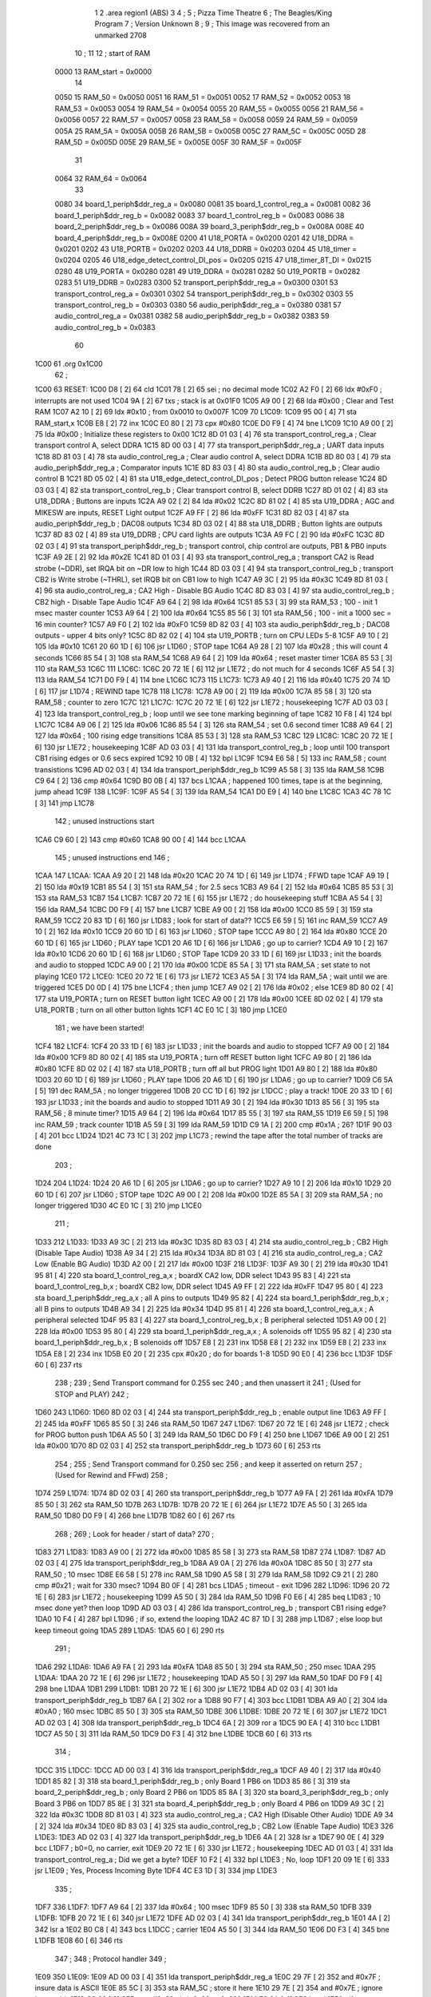                               1 
                              2         .area   region1 (ABS)
                              3 
                              4 ;
                              5 ;       Pizza Time Theatre
                              6 ;       The Beagles/King Program
                              7 ;       Version Unknown
                              8 ;
                              9 ;       This image was recovered from an unmarked 2708
                             10 ;
                             11 
                             12 ; start of RAM
                     0000    13 RAM_start = 0x0000
                             14 
                     0050    15 RAM_50    = 0x0050
                     0051    16 RAM_51    = 0x0051
                     0052    17 RAM_52    = 0x0052
                     0053    18 RAM_53    = 0x0053
                     0054    19 RAM_54    = 0x0054
                     0055    20 RAM_55    = 0x0055
                     0056    21 RAM_56    = 0x0056
                     0057    22 RAM_57    = 0x0057
                     0058    23 RAM_58    = 0x0058
                     0059    24 RAM_59    = 0x0059
                     005A    25 RAM_5A    = 0x005A
                     005B    26 RAM_5B    = 0x005B
                     005C    27 RAM_5C    = 0x005C
                     005D    28 RAM_5D    = 0x005D
                     005E    29 RAM_5E    = 0x005E
                     005F    30 RAM_5F    = 0x005F
                             31 
                     0064    32 RAM_64    = 0x0064
                             33 
                     0080    34 board_1_periph$ddr_reg_a    = 0x0080
                     0081    35 board_1_control_reg_a       = 0x0081
                     0082    36 board_1_periph$ddr_reg_b    = 0x0082
                     0083    37 board_1_control_reg_b       = 0x0083
                     0086    38 board_2_periph$ddr_reg_b    = 0x0086
                     008A    39 board_3_periph$ddr_reg_b    = 0x008A
                     008E    40 board_4_periph$ddr_reg_b    = 0x008E
                     0200    41 U18_PORTA                   = 0x0200
                     0201    42 U18_DDRA                    = 0x0201
                     0202    43 U18_PORTB                   = 0x0202
                     0203    44 U18_DDRB                    = 0x0203
                     0204    45 U18_timer                   = 0x0204
                     0205    46 U18_edge_detect_control_DI_pos = 0x0205
                     0215    47 U18_timer_8T_DI             = 0x0215
                     0280    48 U19_PORTA                   = 0x0280
                     0281    49 U19_DDRA                    = 0x0281
                     0282    50 U19_PORTB                   = 0x0282
                     0283    51 U19_DDRB                    = 0x0283
                     0300    52 transport_periph$ddr_reg_a  = 0x0300
                     0301    53 transport_control_reg_a     = 0x0301
                     0302    54 transport_periph$ddr_reg_b  = 0x0302
                     0303    55 transport_control_reg_b     = 0x0303
                     0380    56 audio_periph$ddr_reg_a      = 0x0380
                     0381    57 audio_control_reg_a         = 0x0381
                     0382    58 audio_periph$ddr_reg_b      = 0x0382
                     0383    59 audio_control_reg_b         = 0x0383
                             60 
   1C00                      61         .org     0x1C00
                             62 ;
   1C00                      63 RESET:
   1C00 D8            [ 2]   64         cld
   1C01 78            [ 2]   65         sei                                             ; no decimal mode
   1C02 A2 F0         [ 2]   66         ldx     #0xF0                                   ; interrupts are not used
   1C04 9A            [ 2]   67         txs                                             ; stack is at 0x01F0
   1C05 A9 00         [ 2]   68         lda     #0x00                                   ; Clear and Test RAM 
   1C07 A2 10         [ 2]   69         ldx     #0x10                                   ; from 0x0010 to 0x007F
   1C09                      70 L1C09:
   1C09 95 00         [ 4]   71         sta     RAM_start,x
   1C0B E8            [ 2]   72         inx
   1C0C E0 80         [ 2]   73         cpx     #0x80
   1C0E D0 F9         [ 4]   74         bne     L1C09
   1C10 A9 00         [ 2]   75         lda     #0x00                                   ; Initialize these registers to 0x00
   1C12 8D 01 03      [ 4]   76         sta     transport_control_reg_a                 ; Clear transport control A, select DDRA
   1C15 8D 00 03      [ 4]   77         sta     transport_periph$ddr_reg_a              ; UART data inputs
   1C18 8D 81 03      [ 4]   78         sta     audio_control_reg_a                     ; Clear audio control A, select DDRA
   1C1B 8D 80 03      [ 4]   79         sta     audio_periph$ddr_reg_a                  ; Comparator inputs
   1C1E 8D 83 03      [ 4]   80         sta     audio_control_reg_b                     ; Clear audio control B
   1C21 8D 05 02      [ 4]   81         sta     U18_edge_detect_control_DI_pos          ; Detect PROG button release       
   1C24 8D 03 03      [ 4]   82         sta     transport_control_reg_b                 ; Clear transport control B, select DDRB
   1C27 8D 01 02      [ 4]   83         sta     U18_DDRA                                ; Buttons are inputs
   1C2A A9 02         [ 2]   84         lda     #0x02
   1C2C 8D 81 02      [ 4]   85         sta     U19_DDRA                                ; AGC and MIKESW are inputs, RESET Light output
   1C2F A9 FF         [ 2]   86         lda     #0xFF
   1C31 8D 82 03      [ 4]   87         sta     audio_periph$ddr_reg_b                  ; DAC08 outputs
   1C34 8D 03 02      [ 4]   88         sta     U18_DDRB                                ; Button lights are outputs
   1C37 8D 83 02      [ 4]   89         sta     U19_DDRB                                ; CPU card lights are outputs
   1C3A A9 FC         [ 2]   90         lda     #0xFC
   1C3C 8D 02 03      [ 4]   91         sta     transport_periph$ddr_reg_b              ; transport control, chip control are outputs, PB1 & PB0 inputs           
   1C3F A9 2E         [ 2]   92         lda     #0x2E
   1C41 8D 01 03      [ 4]   93         sta     transport_control_reg_a                 ; transport CA2 is Read strobe (~DDR), set IRQA bit on ~DR low to high 
   1C44 8D 03 03      [ 4]   94         sta     transport_control_reg_b                 ; transport CB2 is Write strobe (~THRL), set IRQB bit on CB1 low to high
   1C47 A9 3C         [ 2]   95         lda     #0x3C
   1C49 8D 81 03      [ 4]   96         sta     audio_control_reg_a                     ; CA2 High - Disable BG Audio
   1C4C 8D 83 03      [ 4]   97         sta     audio_control_reg_b                     ; CB2 high - Disable Tape Audio
   1C4F A9 64         [ 2]   98         lda     #0x64
   1C51 85 53         [ 3]   99         sta     RAM_53                                  ; 100 - init 1 msec master counter
   1C53 A9 64         [ 2]  100         lda     #0x64
   1C55 85 56         [ 3]  101         sta     RAM_56                                  ; 100 - init a 1000 sec = 16 min counter?
   1C57 A9 F0         [ 2]  102         lda     #0xF0
   1C59 8D 82 03      [ 4]  103         sta     audio_periph$ddr_reg_b                  ; DAC08 outputs - upper 4 bits only?
   1C5C 8D 82 02      [ 4]  104         sta     U19_PORTB                               ; turn on CPU LEDs 5-8
   1C5F A9 10         [ 2]  105         lda     #0x10
   1C61 20 60 1D      [ 6]  106         jsr     L1D60                                   ; STOP tape
   1C64 A9 28         [ 2]  107         lda     #0x28                                   ; this will count 4 seconds
   1C66 85 54         [ 3]  108         sta     RAM_54
   1C68 A9 64         [ 2]  109         lda     #0x64                                   ; reset master timer
   1C6A 85 53         [ 3]  110         sta     RAM_53
   1C6C                     111 L1C6C:
   1C6C 20 72 1E      [ 6]  112         jsr     L1E72                                   ; do not much for 4 seconds
   1C6F A5 54         [ 3]  113         lda     RAM_54
   1C71 D0 F9         [ 4]  114         bne     L1C6C
   1C73                     115 L1C73:
   1C73 A9 40         [ 2]  116         lda     #0x40
   1C75 20 74 1D      [ 6]  117         jsr     L1D74                                   ; REWIND tape
   1C78                     118 L1C78:
   1C78 A9 00         [ 2]  119         lda     #0x00
   1C7A 85 58         [ 3]  120         sta     RAM_58                                  ; counter to zero
   1C7C                     121 L1C7C:
   1C7C 20 72 1E      [ 6]  122         jsr     L1E72                                   ; housekeeping
   1C7F AD 03 03      [ 4]  123         lda     transport_control_reg_b                 ; loop until we see tone marking beginning of tape
   1C82 10 F8         [ 4]  124         bpl     L1C7C
   1C84 A9 06         [ 2]  125         lda     #0x06
   1C86 85 54         [ 3]  126         sta     RAM_54                                  ; set 0.6 second timer
   1C88 A9 64         [ 2]  127         lda     #0x64                                   ; 100 rising edge transitions
   1C8A 85 53         [ 3]  128         sta     RAM_53
   1C8C                     129 L1C8C:
   1C8C 20 72 1E      [ 6]  130         jsr     L1E72                                   ; housekeeping
   1C8F AD 03 03      [ 4]  131         lda     transport_control_reg_b                 ; loop until 100 transport CB1 rising edges or 0.6 secs expired
   1C92 10 0B         [ 4]  132         bpl     L1C9F
   1C94 E6 58         [ 5]  133         inc     RAM_58                                  ; count transistions
   1C96 AD 02 03      [ 4]  134         lda     transport_periph$ddr_reg_b
   1C99 A5 58         [ 3]  135         lda     RAM_58
   1C9B C9 64         [ 2]  136         cmp     #0x64
   1C9D B0 0B         [ 4]  137         bcs     L1CAA                                   ; happened 100 times, tape is at the beginning, jump ahead
   1C9F                     138 L1C9F:
   1C9F A5 54         [ 3]  139         lda     RAM_54
   1CA1 D0 E9         [ 4]  140         bne     L1C8C
   1CA3 4C 78 1C      [ 3]  141         jmp     L1C78
                            142 ; unused instructions start
   1CA6 C9 60         [ 2]  143         cmp     #0x60
   1CA8 90 00         [ 4]  144         bcc     L1CAA
                            145 ; unused instructions end
                            146 ;
   1CAA                     147 L1CAA:
   1CAA A9 20         [ 2]  148         lda     #0x20
   1CAC 20 74 1D      [ 6]  149         jsr     L1D74                                   ; FFWD tape
   1CAF A9 19         [ 2]  150         lda     #0x19
   1CB1 85 54         [ 3]  151         sta     RAM_54                                  ; for 2.5 secs
   1CB3 A9 64         [ 2]  152         lda     #0x64
   1CB5 85 53         [ 3]  153         sta     RAM_53
   1CB7                     154 L1CB7:
   1CB7 20 72 1E      [ 6]  155         jsr     L1E72                                   ; do housekeeping stuff
   1CBA A5 54         [ 3]  156         lda     RAM_54
   1CBC D0 F9         [ 4]  157         bne     L1CB7
   1CBE A9 00         [ 2]  158         lda     #0x00
   1CC0 85 59         [ 3]  159         sta     RAM_59
   1CC2 20 83 1D      [ 6]  160         jsr     L1D83                                   ; look for start of data??
   1CC5 E6 59         [ 5]  161         inc     RAM_59
   1CC7 A9 10         [ 2]  162         lda     #0x10
   1CC9 20 60 1D      [ 6]  163         jsr     L1D60                                   ; STOP tape
   1CCC A9 80         [ 2]  164         lda     #0x80
   1CCE 20 60 1D      [ 6]  165         jsr     L1D60                                   ; PLAY tape
   1CD1 20 A6 1D      [ 6]  166         jsr     L1DA6                                   ; go up to carrier?
   1CD4 A9 10         [ 2]  167         lda     #0x10
   1CD6 20 60 1D      [ 6]  168         jsr     L1D60                                   ; STOP Tape
   1CD9 20 33 1D      [ 6]  169         jsr     L1D33                                   ; init the boards and audio to stopped
   1CDC A9 00         [ 2]  170         lda     #0x00
   1CDE 85 5A         [ 3]  171         sta     RAM_5A                                  ; set state to not playing
   1CE0                     172 L1CE0:
   1CE0 20 72 1E      [ 6]  173         jsr     L1E72                           
   1CE3 A5 5A         [ 3]  174         lda     RAM_5A                                  ; wait until we are triggered
   1CE5 D0 0D         [ 4]  175         bne     L1CF4                                   ; then jump
   1CE7 A9 02         [ 2]  176         lda     #0x02                                   ; else
   1CE9 8D 80 02      [ 4]  177         sta     U19_PORTA                               ; turn on RESET button light
   1CEC A9 00         [ 2]  178         lda     #0x00
   1CEE 8D 02 02      [ 4]  179         sta     U18_PORTB                               ; turn on all other button lights
   1CF1 4C E0 1C      [ 3]  180         jmp     L1CE0
                            181 ;   we have been started!
   1CF4                     182 L1CF4:
   1CF4 20 33 1D      [ 6]  183         jsr     L1D33                                   ; init the boards and audio to stopped
   1CF7 A9 00         [ 2]  184         lda     #0x00
   1CF9 8D 80 02      [ 4]  185         sta     U19_PORTA                               ; turn off RESET button light
   1CFC A9 80         [ 2]  186         lda     #0x80
   1CFE 8D 02 02      [ 4]  187         sta     U18_PORTB                               ; turn off all but PROG light
   1D01 A9 80         [ 2]  188         lda     #0x80
   1D03 20 60 1D      [ 6]  189         jsr     L1D60                                   ; PLAY tape
   1D06 20 A6 1D      [ 6]  190         jsr     L1DA6                                   ; go up to carrier?
   1D09 C6 5A         [ 5]  191         dec     RAM_5A                                  ; no longer triggered
   1D0B 20 CC 1D      [ 6]  192         jsr     L1DCC                                   ; play a track!
   1D0E 20 33 1D      [ 6]  193         jsr     L1D33                                   ; init the boards and audio to stopped
   1D11 A9 30         [ 2]  194         lda     #0x30
   1D13 85 56         [ 3]  195         sta     RAM_56                                  ; 8 minute timer?
   1D15 A9 64         [ 2]  196         lda     #0x64
   1D17 85 55         [ 3]  197         sta     RAM_55
   1D19 E6 59         [ 5]  198         inc     RAM_59                                  ; track counter
   1D1B A5 59         [ 3]  199         lda     RAM_59
   1D1D C9 1A         [ 2]  200         cmp     #0x1A                                   ; 26?
   1D1F 90 03         [ 4]  201         bcc     L1D24
   1D21 4C 73 1C      [ 3]  202         jmp     L1C73                                   ; rewind the tape after the total number of tracks are done
                            203 ;
   1D24                     204 L1D24:
   1D24 20 A6 1D      [ 6]  205         jsr     L1DA6                                   ; go up to carrier?
   1D27 A9 10         [ 2]  206         lda     #0x10
   1D29 20 60 1D      [ 6]  207         jsr     L1D60                                   ; STOP tape
   1D2C A9 00         [ 2]  208         lda     #0x00
   1D2E 85 5A         [ 3]  209         sta     RAM_5A                                  ; no longer triggered
   1D30 4C E0 1C      [ 3]  210         jmp     L1CE0
                            211 ;
   1D33                     212 L1D33:
   1D33 A9 3C         [ 2]  213         lda     #0x3C
   1D35 8D 83 03      [ 4]  214         sta     audio_control_reg_b                     ; CB2 High (Disable Tape Audio)
   1D38 A9 34         [ 2]  215         lda     #0x34
   1D3A 8D 81 03      [ 4]  216         sta     audio_control_reg_a                     ; CA2 Low (Enable BG Audio)
   1D3D A2 00         [ 2]  217         ldx     #0x00
   1D3F                     218 L1D3F:
   1D3F A9 30         [ 2]  219         lda     #0x30
   1D41 95 81         [ 4]  220         sta     board_1_control_reg_a,x                 ; boardX CA2 low, DDR select
   1D43 95 83         [ 4]  221         sta     board_1_control_reg_b,x                 ; boardX CB2 low, DDR select
   1D45 A9 FF         [ 2]  222         lda     #0xFF
   1D47 95 80         [ 4]  223         sta     board_1_periph$ddr_reg_a,x              ; all A pins to outputs
   1D49 95 82         [ 4]  224         sta     board_1_periph$ddr_reg_b,x              ; all B pins to outputs
   1D4B A9 34         [ 2]  225         lda     #0x34
   1D4D 95 81         [ 4]  226         sta     board_1_control_reg_a,x                 ; A peripheral selected
   1D4F 95 83         [ 4]  227         sta     board_1_control_reg_b,x                 ; B peripheral selected
   1D51 A9 00         [ 2]  228         lda     #0x00
   1D53 95 80         [ 4]  229         sta     board_1_periph$ddr_reg_a,x              ; A solenoids off
   1D55 95 82         [ 4]  230         sta     board_1_periph$ddr_reg_b,x              ; B solenoids off
   1D57 E8            [ 2]  231         inx
   1D58 E8            [ 2]  232         inx
   1D59 E8            [ 2]  233         inx
   1D5A E8            [ 2]  234         inx
   1D5B E0 20         [ 2]  235         cpx     #0x20                                   ; do for boards 1-8
   1D5D 90 E0         [ 4]  236         bcc     L1D3F
   1D5F 60            [ 6]  237         rts
                            238 ;
                            239 ;       Send Transport command for 0.255 sec
                            240 ;       and then unassert it
                            241 ;       (Used for STOP and PLAY)
                            242 ;
   1D60                     243 L1D60:
   1D60 8D 02 03      [ 4]  244         sta     transport_periph$ddr_reg_b              ; enable output line
   1D63 A9 FF         [ 2]  245         lda     #0xFF
   1D65 85 50         [ 3]  246         sta     RAM_50
   1D67                     247 L1D67:
   1D67 20 72 1E      [ 6]  248         jsr     L1E72                                   ; check for PROG button push
   1D6A A5 50         [ 3]  249         lda     RAM_50
   1D6C D0 F9         [ 4]  250         bne     L1D67
   1D6E A9 00         [ 2]  251         lda     #0x00
   1D70 8D 02 03      [ 4]  252         sta     transport_periph$ddr_reg_b
   1D73 60            [ 6]  253         rts
                            254 ;
                            255 ;       Send Transport command for 0.250 sec
                            256 ;       and keep it asserted on return
                            257 ;       (Used for Rewind and FFwd)
                            258 ;
   1D74                     259 L1D74:
   1D74 8D 02 03      [ 4]  260         sta     transport_periph$ddr_reg_b
   1D77 A9 FA         [ 2]  261         lda     #0xFA
   1D79 85 50         [ 3]  262         sta     RAM_50
   1D7B                     263 L1D7B:
   1D7B 20 72 1E      [ 6]  264         jsr     L1E72
   1D7E A5 50         [ 3]  265         lda     RAM_50
   1D80 D0 F9         [ 4]  266         bne     L1D7B
   1D82 60            [ 6]  267         rts
                            268 ;
                            269 ;       Look for header / start of data?
                            270 ;
   1D83                     271 L1D83:
   1D83 A9 00         [ 2]  272         lda     #0x00
   1D85 85 58         [ 3]  273         sta     RAM_58
   1D87                     274 L1D87:
   1D87 AD 02 03      [ 4]  275         lda     transport_periph$ddr_reg_b
   1D8A A9 0A         [ 2]  276         lda     #0x0A
   1D8C 85 50         [ 3]  277         sta     RAM_50                                  ; 10 msec
   1D8E E6 58         [ 5]  278         inc     RAM_58
   1D90 A5 58         [ 3]  279         lda     RAM_58
   1D92 C9 21         [ 2]  280         cmp     #0x21                                   ; wait for 330 msec?
   1D94 B0 0F         [ 4]  281         bcs     L1DA5                                   ; timeout - exit
   1D96                     282 L1D96:
   1D96 20 72 1E      [ 6]  283         jsr     L1E72                                   ; housekeeping
   1D99 A5 50         [ 3]  284         lda     RAM_50
   1D9B F0 E6         [ 4]  285         beq     L1D83                                   ; 10 msec done yet? then loop
   1D9D AD 03 03      [ 4]  286         lda     transport_control_reg_b                 ; transport CB1 rising edge?
   1DA0 10 F4         [ 4]  287         bpl     L1D96                                   ; if so, extend the looping
   1DA2 4C 87 1D      [ 3]  288         jmp     L1D87                                   ; else loop but keep timeout going
   1DA5                     289 L1DA5:
   1DA5 60            [ 6]  290         rts
                            291 ;
   1DA6                     292 L1DA6:
   1DA6 A9 FA         [ 2]  293         lda     #0xFA
   1DA8 85 50         [ 3]  294         sta     RAM_50                                  ; 250 msec
   1DAA                     295 L1DAA:
   1DAA 20 72 1E      [ 6]  296         jsr     L1E72                                   ; housekeeping
   1DAD A5 50         [ 3]  297         lda     RAM_50
   1DAF D0 F9         [ 4]  298         bne     L1DAA
   1DB1                     299 L1DB1:
   1DB1 20 72 1E      [ 6]  300         jsr     L1E72
   1DB4 AD 02 03      [ 4]  301         lda     transport_periph$ddr_reg_b
   1DB7 6A            [ 2]  302         ror     a
   1DB8 90 F7         [ 4]  303         bcc     L1DB1
   1DBA A9 A0         [ 2]  304         lda     #0xA0                                   ; 160 msec
   1DBC 85 50         [ 3]  305         sta     RAM_50
   1DBE                     306 L1DBE:
   1DBE 20 72 1E      [ 6]  307         jsr     L1E72
   1DC1 AD 02 03      [ 4]  308         lda     transport_periph$ddr_reg_b
   1DC4 6A            [ 2]  309         ror     a
   1DC5 90 EA         [ 4]  310         bcc     L1DB1
   1DC7 A5 50         [ 3]  311         lda     RAM_50
   1DC9 D0 F3         [ 4]  312         bne     L1DBE
   1DCB 60            [ 6]  313         rts
                            314 ;
   1DCC                     315 L1DCC:
   1DCC AD 00 03      [ 4]  316         lda     transport_periph$ddr_reg_a
   1DCF A9 40         [ 2]  317         lda     #0x40
   1DD1 85 82         [ 3]  318         sta     board_1_periph$ddr_reg_b                ; only Board 1 PB6 on
   1DD3 85 86         [ 3]  319         sta     board_2_periph$ddr_reg_b                ; only Board 2 PB6 on
   1DD5 85 8A         [ 3]  320         sta     board_3_periph$ddr_reg_b                ; only Board 3 PB6 on
   1DD7 85 8E         [ 3]  321         sta     board_4_periph$ddr_reg_b                ; only Board 4 PB6 on
   1DD9 A9 3C         [ 2]  322         lda     #0x3C
   1DDB 8D 81 03      [ 4]  323         sta     audio_control_reg_a                     ; CA2 High (Disable Other Audio)
   1DDE A9 34         [ 2]  324         lda     #0x34
   1DE0 8D 83 03      [ 4]  325         sta     audio_control_reg_b                     ; CB2 Low (Enable Tape Audio)
   1DE3                     326 L1DE3:
   1DE3 AD 02 03      [ 4]  327         lda     transport_periph$ddr_reg_b
   1DE6 4A            [ 2]  328         lsr     a
   1DE7 90 0E         [ 4]  329         bcc     L1DF7                                   ; b0=0, no carrier, exit
   1DE9 20 72 1E      [ 6]  330         jsr     L1E72                                   ; housekeeping
   1DEC AD 01 03      [ 4]  331         lda     transport_control_reg_a                 ; Did we get a byte?
   1DEF 10 F2         [ 4]  332         bpl     L1DE3                                   ; No, loop
   1DF1 20 09 1E      [ 6]  333         jsr     L1E09                                   ; Yes, Process Incoming Byte 
   1DF4 4C E3 1D      [ 3]  334         jmp     L1DE3
                            335 ;
   1DF7                     336 L1DF7:
   1DF7 A9 64         [ 2]  337         lda     #0x64                                   ; 100 msec
   1DF9 85 50         [ 3]  338         sta     RAM_50
   1DFB                     339 L1DFB:
   1DFB 20 72 1E      [ 6]  340         jsr     L1E72
   1DFE AD 02 03      [ 4]  341         lda     transport_periph$ddr_reg_b
   1E01 4A            [ 2]  342         lsr     a
   1E02 B0 C8         [ 4]  343         bcs     L1DCC                                   ; carrier 
   1E04 A5 50         [ 3]  344         lda     RAM_50
   1E06 D0 F3         [ 4]  345         bne     L1DFB
   1E08 60            [ 6]  346         rts
                            347 ;
                            348 ; Protocol handler
                            349 ;
   1E09                     350 L1E09:
   1E09 AD 00 03      [ 4]  351         lda     transport_periph$ddr_reg_a
   1E0C 29 7F         [ 2]  352         and     #0x7F                                   ; insure data is ASCII
   1E0E 85 5C         [ 3]  353         sta     RAM_5C                                  ; store it here
   1E10 29 7E         [ 2]  354         and     #0x7E                                   ; ignore bottom bit
   1E12 C9 22         [ 2]  355         cmp     #0x22                                   ; is it 0x22 or 0x23?
   1E14 F0 3A         [ 4]  356         beq     L1E50                                   ; if so, process as channel
   1E16 C9 32         [ 2]  357         cmp     #0x32                                   ; is it < 0x32 ?
   1E18 90 4F         [ 4]  358         bcc     L1E69                                   ; ignore it
   1E1A C9 3A         [ 2]  359         cmp     #0x3A                                   ; is it < 0x3A
   1E1C 90 32         [ 4]  360         bcc     L1E50                                   ; process as channel (0x32 to 0x39)
   1E1E A5 5C         [ 3]  361         lda     RAM_5C
   1E20 C9 41         [ 2]  362         cmp     #0x41                                   ; is it < 0x41?
   1E22 90 45         [ 4]  363         bcc     L1E69                                   ; ignore it
   1E24 C9 51         [ 2]  364         cmp     #0x51                                   ; is it >= 0x51?
   1E26 B0 41         [ 4]  365         bcs     L1E69                                   ; ignore it
   1E28 A6 64         [ 3]  366         ldx     RAM_64                                  ; X = current board address
   1E2A 38            [ 2]  367         sec                                             ; (it's 0x42 to 0x50)
   1E2B E9 41         [ 2]  368         sbc     #0x41                                   ; subtract 0x41
   1E2D C9 08         [ 2]  369         cmp     #0x08
   1E2F 90 02         [ 4]  370         bcc     L1E33                                   ; process as command
   1E31 E8            [ 2]  371         inx
   1E32 E8            [ 2]  372         inx
   1E33                     373 L1E33:
   1E33 29 07         [ 2]  374         and     #0x07                                   ; lookup bitmask in A
   1E35 A8            [ 2]  375         tay
   1E36 B9 6A 1E      [ 5]  376         lda     X1E6A,y
   1E39 85 5D         [ 3]  377         sta     RAM_5D                                  ; store mask in RAM_5D
   1E3B A5 5E         [ 3]  378         lda     RAM_5E
   1E3D 4A            [ 2]  379         lsr     a                                       ; get on/off in carry
   1E3E B0 09         [ 4]  380         bcs     L1E49                                   ; if on, jump
   1E40 A5 5D         [ 3]  381         lda     RAM_5D
   1E42 49 FF         [ 2]  382         eor     #0xFF
   1E44 35 00         [ 4]  383         and     RAM_start,x
   1E46 95 00         [ 4]  384         sta     RAM_start,x                             ; turn off solenoid
   1E48 60            [ 6]  385         rts
                            386 ;
   1E49                     387 L1E49:
   1E49 A5 5D         [ 3]  388         lda     RAM_5D
   1E4B 15 00         [ 4]  389         ora     RAM_start,x
   1E4D 95 00         [ 4]  390         sta     RAM_start,x                             ; turn on solenoid
   1E4F 60            [ 6]  391         rts
                            392 ;
   1E50                     393 L1E50:
   1E50 A5 5C         [ 3]  394         lda     RAM_5C                                  ; put channel byte in RAM_5E
   1E52 85 5E         [ 3]  395         sta     RAM_5E
   1E54 29 7E         [ 2]  396         and     #0x7E
   1E56 C9 22         [ 2]  397         cmp     #0x22
   1E58 D0 05         [ 4]  398         bne     L1E5F
   1E5A A9 98         [ 2]  399         lda     #0x98                                   ; process 0x22 or 0x23
   1E5C 85 64         [ 3]  400         sta     RAM_64                                  ; set this to 0x98 - board 7
   1E5E 60            [ 6]  401         rts
                            402 ;
   1E5F                     403 L1E5F:
   1E5F 38            [ 2]  404         sec                                             ; process channel
   1E60 E9 32         [ 2]  405         sbc     #0x32
   1E62 0A            [ 2]  406         asl     a                               
   1E63 18            [ 2]  407         clc
   1E64 69 80         [ 2]  408         adc     #0x80
   1E66 85 64         [ 3]  409         sta     RAM_64                                  ; (X-0x32) * 2 + 0x80
   1E68 60            [ 6]  410         rts
   1E69                     411 L1E69:
   1E69 60            [ 6]  412         rts
                            413 ;
                            414 ; bit mask table
                            415 ;
   1E6A                     416 X1E6A:
   1E6A 01 02 04 08         417         .db      0x01, 0x02, 0x04, 0x08
   1E6E 10 20 40 80         418         .db      0x10, 0x20, 0x40, 0x80
                            419 ;
                            420 ; RAM_50 used on entry
                            421 ;
   1E72                     422 L1E72:
   1E72 AD 05 02      [ 4]  423         lda     U18_edge_detect_control_DI_pos          ; Did the PROG button get pushed or timer expire?
   1E75 85 5F         [ 3]  424         sta     RAM_5F                                  ; store this state in 5F
   1E77 F0 50         [ 4]  425         beq     L1EC9                                   ; No flags set, return
   1E79 A5 5B         [ 3]  426         lda     RAM_5B                                  ; Are we already running?
   1E7B 30 0E         [ 4]  427         bmi     L1E8B                                   ; yes, jump ahead
   1E7D A5 5F         [ 3]  428         lda     RAM_5F                                  ; else check flags                                  
   1E7F 29 40         [ 2]  429         and     #0x40                                   ; PROG pushed?
   1E81 F0 16         [ 4]  430         beq     L1E99                                   ; if not, go to AGC
   1E83 A9 80         [ 2]  431         lda     #0x80
   1E85 85 5B         [ 3]  432         sta     RAM_5B                                  ; now we are running!
   1E87 A9 FA         [ 2]  433         lda     #0xFA
   1E89 85 51         [ 3]  434         sta     RAM_51                                  ; 
   1E8B                     435 L1E8B:
   1E8B A5 51         [ 3]  436         lda     RAM_51
   1E8D D0 06         [ 4]  437         bne     L1E95
   1E8F A9 00         [ 2]  438         lda     #0x00
   1E91 85 5B         [ 3]  439         sta     RAM_5B                                  ; we are stopped
   1E93 E6 5A         [ 5]  440         inc     RAM_5A
   1E95                     441 L1E95:
   1E95 A5 5F         [ 3]  442         lda     RAM_5F                                  ; check timer irq bit
   1E97 10 30         [ 4]  443         bpl     L1EC9                                   ; if timer not expired, return
   1E99                     444 L1E99:
   1E99 AD 04 02      [ 4]  445         lda     U18_timer                               ; read timer in U18
   1E9C 49 FF         [ 2]  446         eor     #0xFF                                   ; flip the bits
   1E9E 4A            [ 2]  447         lsr     a                                       ; keep the top 5 bits
   1E9F 4A            [ 2]  448         lsr     a
   1EA0 4A            [ 2]  449         lsr     a
   1EA1 85 57         [ 3]  450         sta     RAM_57                                  ; store them
   1EA3 90 02         [ 4]  451         bcc     L1EA7                                   ; bcc on timer bit D2
   1EA5 E6 57         [ 5]  452         inc     RAM_57                                  ; round up?
                            453                                                         ; now RAM_57 has the number of 8us 
                            454                                                         ;   intervals since timer expired
   1EA7                     455 L1EA7:
   1EA7 A9 7A         [ 2]  456         lda     #0x7A                                   ; reset timer to expire every 0x7A*8 ~= 976 usec?
   1EA9 38            [ 2]  457         sec                                             ; with programming delays, this is 1 msec
   1EAA E5 57         [ 3]  458         sbc     RAM_57
   1EAC 8D 15 02      [ 4]  459         sta     U18_timer_8T_DI                         ; set timer
   1EAF C6 50         [ 5]  460         dec     RAM_50                                  ; decrement these timers every timer reset
   1EB1 C6 51         [ 5]  461         dec     RAM_51
   1EB3 C6 52         [ 5]  462         dec     RAM_52
   1EB5 C6 53         [ 5]  463         dec     RAM_53
   1EB7 D0 10         [ 4]  464         bne     L1EC9                                   ; if timer RAM_53 expires, then wrap to 100
   1EB9 A9 64         [ 2]  465         lda     #0x64                                   ; 100
   1EBB 85 53         [ 3]  466         sta     RAM_53
   1EBD C6 54         [ 5]  467         dec     RAM_54
   1EBF C6 55         [ 5]  468         dec     RAM_55                                  
   1EC1 D0 06         [ 4]  469         bne     L1EC9                                   ; if timer RAM_55 expires, then wrap to 100
   1EC3 A9 64         [ 2]  470         lda     #0x64                                   ; 100
   1EC5 85 55         [ 3]  471         sta     RAM_55
   1EC7 C6 56         [ 5]  472         dec     RAM_56
   1EC9                     473 L1EC9:
   1EC9 60            [ 6]  474         rts
                            475 ;
                            476 ; AGC table, unused
                            477 ;
   1ECA 03 04 06 08         478         .db      0x03, 0x04, 0x06, 0x08
   1ECE 10 16 20 2D         479         .db      0x10, 0x16, 0x20, 0x2D
   1ED2 40 5A 80 BF         480         .db      0x40, 0x5A, 0x80, 0xBF
   1ED6 FF FF FF FF         481         .db      0xFF, 0xFF, 0xFF, 0xFF
                            482 ;
                            483 ; all zeros in this gap
                            484 ;
   1FFA                     485         .org    0x1FFA
                            486 ;
                            487 ; vectors
                            488 ;
   1FFA                     489 NMIVEC:
   1FFA 00 00               490         .dw      RAM_start
   1FFC                     491 RESETVEC:
   1FFC 00 1C               492         .dw      RESET
   1FFE                     493 IRQVEC:
   1FFE 00 00               494         .dw      RAM_start
